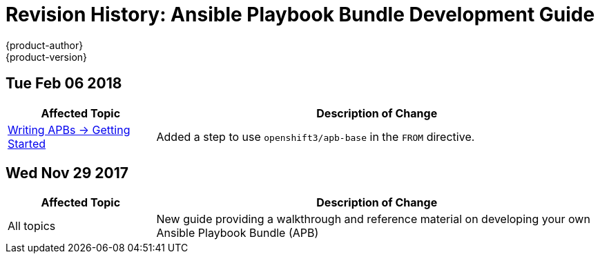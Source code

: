 [[architecture-revhistory-apb-devel]]
= Revision History: Ansible Playbook Bundle Development Guide
{product-author}
{product-version}
:data-uri:
:icons:
:experimental:

// do-release: revhist-tables
== Tue Feb 06 2018

// tag::apb_devel_tue_feb_06_2018[]
[cols="1,3",options="header"]
|===

|Affected Topic |Description of Change
//Tue Feb 06 2018
|xref:../apb_devel/writing/getting_started.adoc#apb-devel-writing-getting-started[Writing APBs -> Getting Started]
|Added a step to use `openshift3/apb-base` in the `FROM` directive.

|===

// end::apb_devel_tue_feb_06_2018[]
== Wed Nov 29 2017

// tag::apb_devel_wed_nov_29_2017[]
[cols="1,3",options="header"]
|===

|Affected Topic |Description of Change
//Wed Nov 29 2017
|All topics
|New guide providing a walkthrough and reference material on developing your own Ansible Playbook Bundle (APB)

|===

// end::apb_devel_wed_nov_29_2017[]
